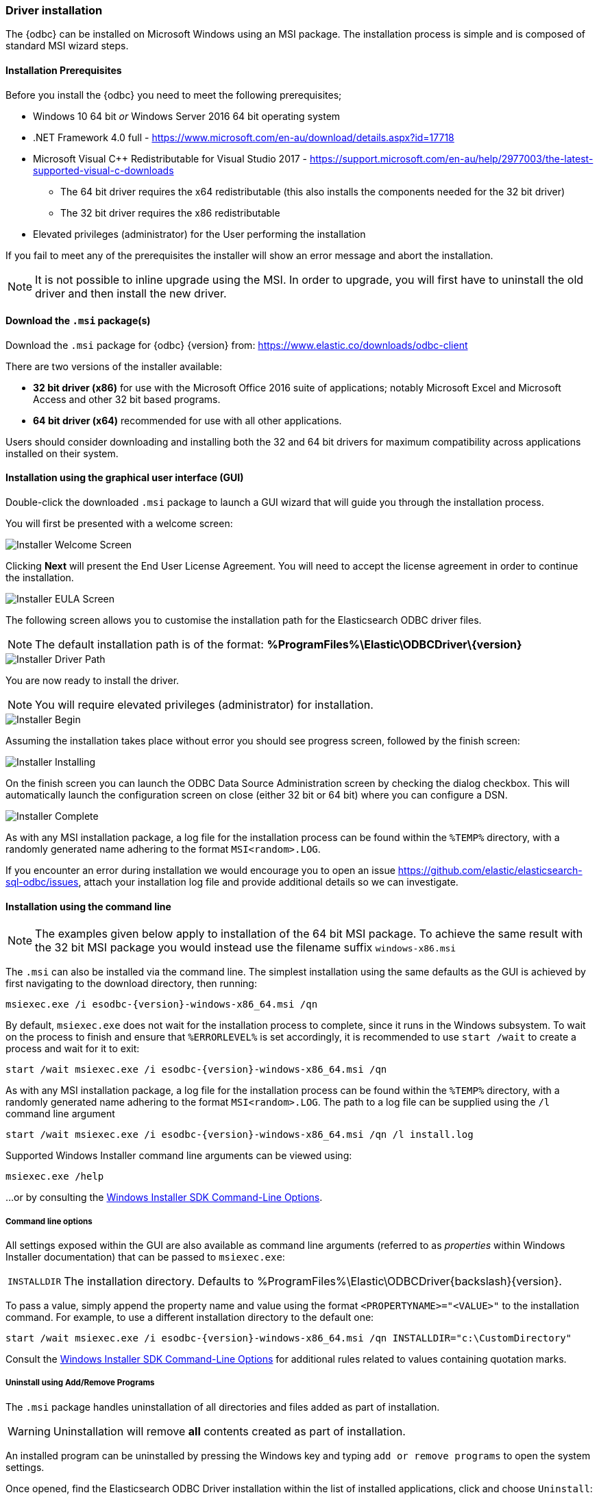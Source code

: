 [role="xpack"]
[testenv="platinum"]
[[sql-odbc-installation]]
=== Driver installation

The {odbc} can be installed on Microsoft Windows using an MSI package. The installation process is simple and is composed of standard MSI wizard steps.

[[prerequisites]]
==== Installation Prerequisites

Before you install the {odbc} you need to meet the following prerequisites;

* Windows 10 64 bit _or_ Windows Server 2016 64 bit operating system
* .NET Framework 4.0 full - https://www.microsoft.com/en-au/download/details.aspx?id=17718
* Microsoft Visual C++ Redistributable for Visual Studio 2017 - https://support.microsoft.com/en-au/help/2977003/the-latest-supported-visual-c-downloads
- The 64 bit driver requires the x64 redistributable (this also installs the components needed for the 32 bit driver)
- The 32 bit driver requires the x86 redistributable
* Elevated privileges (administrator) for the User performing the installation

If you fail to meet any of the prerequisites the installer will show an error message and abort the installation.

NOTE: It is not possible to inline upgrade using the MSI. In order to upgrade, you will first have to uninstall the old driver and then install the new driver.

[[download]]
==== Download the `.msi` package(s)

Download the `.msi` package for {odbc} {version} from:
https://www.elastic.co/downloads/odbc-client

There are two versions of the installer available:

- *32 bit driver (x86)* for use with the Microsoft Office 2016 suite of applications; notably Microsoft Excel and Microsoft Access and other 32 bit based programs.
- *64 bit driver (x64)* recommended for use with all other applications.

Users should consider downloading and installing both the 32 and 64 bit drivers for maximum compatibility across applications installed on their system.

[[installation-gui]]
==== Installation using the graphical user interface (GUI)

Double-click the downloaded `.msi` package to launch a GUI wizard that will guide you through the installation process.

You will first be presented with a welcome screen:

image::images/sql/odbc/installer_started.png[Installer Welcome Screen]

Clicking *Next* will present the End User License Agreement. You will need to accept the license agreement in order to continue the installation.

image::images/sql/odbc/installer_accept_license.png[Installer EULA Screen]

The following screen allows you to customise the installation path for the Elasticsearch ODBC driver files.

NOTE: The default installation path is of the format: *%ProgramFiles%\Elastic\ODBCDriver{backslash}{version}*

image::images/sql/odbc/installer_choose_destination.png[Installer Driver Path]

You are now ready to install the driver.

NOTE: You will require elevated privileges (administrator) for installation.

image::images/sql/odbc/installer_ready_install.png[Installer Begin]

Assuming the installation takes place without error you should see progress screen, followed by the finish screen:

image::images/sql/odbc/installer_installing.png[Installer Installing]

On the finish screen you can launch the ODBC Data Source Administration screen by checking the dialog checkbox. This will automatically launch the configuration screen on close (either 32 bit or 64 bit) where you can configure a DSN.

image::images/sql/odbc/installer_finish.png[Installer Complete]

As with any MSI installation package, a log file for the installation process can be found within the `%TEMP%` directory, with a randomly generated name adhering to the format `MSI<random>.LOG`.

If you encounter an error during installation we would encourage you to open an issue https://github.com/elastic/elasticsearch-sql-odbc/issues, attach your installation log file and provide additional details so we can investigate.

[[installation-cmd]]
==== Installation using the command line

NOTE: The examples given below apply to installation of the 64 bit MSI package. To achieve the same result with the 32 bit MSI package you would instead use the filename suffix `windows-x86.msi`

The `.msi` can also be installed via the command line. The simplest installation using the same defaults as the GUI is achieved by first navigating to the download directory, then running:

["source","sh",subs="attributes,callouts"]
--------------------------------------------
msiexec.exe /i esodbc-{version}-windows-x86_64.msi /qn
--------------------------------------------

By default, `msiexec.exe` does not wait for the installation process to complete, since it runs in the Windows subsystem. To wait on the process to finish and ensure that `%ERRORLEVEL%` is set accordingly, it is recommended to use `start /wait` to create a process and wait for it to exit:

["source","sh",subs="attributes,callouts"]
--------------------------------------------
start /wait msiexec.exe /i esodbc-{version}-windows-x86_64.msi /qn
--------------------------------------------

As with any MSI installation package, a log file for the installation process can be found within the `%TEMP%` directory, with a randomly generated name adhering to the format `MSI<random>.LOG`. The path to a log file can be supplied using the `/l` command line argument

["source","sh",subs="attributes,callouts"]
--------------------------------------------
start /wait msiexec.exe /i esodbc-{version}-windows-x86_64.msi /qn /l install.log
--------------------------------------------

Supported Windows Installer command line arguments can be viewed using:

["source","sh",subs="attributes,callouts"]
--------------------------------------------
msiexec.exe /help
--------------------------------------------

...or by consulting the https://msdn.microsoft.com/en-us/library/windows/desktop/aa367988(v=vs.85).aspx[Windows Installer SDK Command-Line Options].

[[odbc-msi-command-line-options]]
===== Command line options

All settings exposed within the GUI are also available as command line arguments (referred to as _properties_ within Windows Installer documentation) that can be passed to `msiexec.exe`:

[horizontal]
`INSTALLDIR`::

  The installation directory.
  Defaults to ++%ProgramFiles%\Elastic\ODBCDriver{backslash}{version}++.

To pass a value, simply append the property name and value using the format `<PROPERTYNAME>="<VALUE>"` to
the installation command. For example, to use a different installation directory to the default one:

["source","sh",subs="attributes,callouts"]
--------------------------------------------
start /wait msiexec.exe /i esodbc-{version}-windows-x86_64.msi /qn INSTALLDIR="c:\CustomDirectory"
--------------------------------------------

Consult the https://msdn.microsoft.com/en-us/library/windows/desktop/aa367988(v=vs.85).aspx[Windows Installer SDK Command-Line Options]
for additional rules related to values containing quotation marks.

[[odbc-uninstall-msi-gui]]
===== Uninstall using Add/Remove Programs

The `.msi` package handles uninstallation of all directories and files added as part of installation.

WARNING: Uninstallation will remove **all** contents created as part of installation.

An installed program can be uninstalled by pressing the Windows key and typing `add or remove programs` to open the system settings.

Once opened, find the Elasticsearch ODBC Driver installation within the list of installed applications, click and choose `Uninstall`:

[[odbc-msi-installer-uninstall]]
image::images/sql/odbc/uninstall.png[]

[[odbc-uninstall-msi-command-line]]
===== Uninstall using the command line

Uninstallation can also be performed from the command line by navigating to the directory
containing the `.msi` package and running:

["source","sh",subs="attributes,callouts"]
--------------------------------------------
start /wait msiexec.exe /x esodbc-{version}-windows-x86_64.msi /qn
--------------------------------------------

Similar to the install process, a path for a log file for the uninstallation process can be passed using the `/l` command line argument

["source","sh",subs="attributes,callouts"]
--------------------------------------------
start /wait msiexec.exe /x esodbc-{version}-windows-x86_64.msi /qn /l uninstall.log
--------------------------------------------
